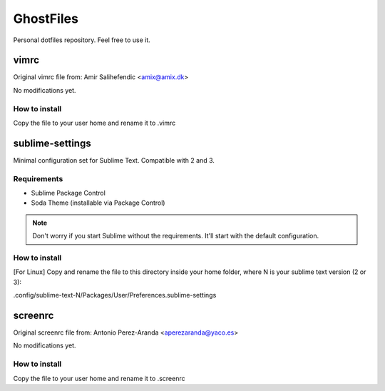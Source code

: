 GhostFiles
==========

Personal dotfiles repository. Feel free to use it.

vimrc
-----

Original vimrc file from: Amir Salihefendic <amix@amix.dk>

No modifications yet.

How to install
..............

Copy the file to your user home and rename it to .vimrc

sublime-settings
----------------

Minimal configuration set for Sublime Text. Compatible with 2 and 3.

Requirements
............

- Sublime Package Control
- Soda Theme (installable via Package Control)

.. note:: Don't worry if you start Sublime without the requirements.
          It'll start with the default configuration.

How to install
..............

[For Linux] Copy and rename the file to this directory inside your home folder,
where N is your sublime text version (2 or 3):

.config/sublime-text-N/Packages/User/Preferences.sublime-settings

screenrc
--------

Original screenrc file from: Antonio Perez-Aranda <aperezaranda@yaco.es>

No modifications yet.

How to install
..............

Copy the file to your user home and rename it to .screenrc
